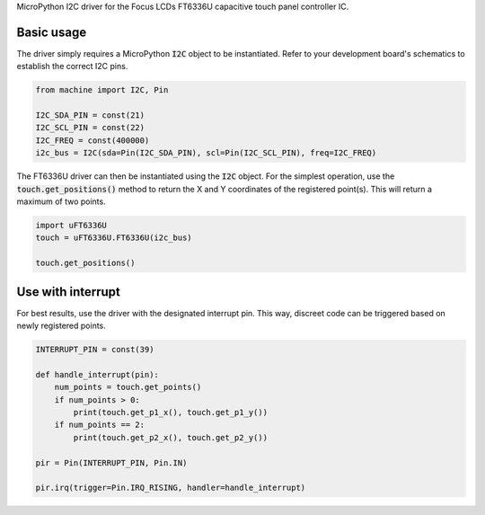 MicroPython I2C driver for the Focus LCDs FT6336U capacitive touch panel controller IC.

Basic usage
===============

The driver simply requires a MicroPython :code:`I2C` object to be instantiated. Refer to your development board's schematics to establish the correct I2C pins.

.. code-block:: python

    from machine import I2C, Pin

    I2C_SDA_PIN = const(21)
    I2C_SCL_PIN = const(22)
    I2C_FREQ = const(400000)
    i2c_bus = I2C(sda=Pin(I2C_SDA_PIN), scl=Pin(I2C_SCL_PIN), freq=I2C_FREQ)

The FT6336U driver can then be instantiated using the :code:`I2C` object. For the simplest operation, use the :code:`touch.get_positions()` method to return the X and Y coordinates of the registered point(s). This will return a maximum of two points.

.. code-block:: python

    import uFT6336U
    touch = uFT6336U.FT6336U(i2c_bus)

    touch.get_positions()

.. image:: docs/get_positions.png

Use with interrupt
===============

For best results, use the driver with the designated interrupt pin. This way, discreet code can be triggered based on newly registered points.

.. code-block:: python

    INTERRUPT_PIN = const(39)

    def handle_interrupt(pin):
        num_points = touch.get_points()
        if num_points > 0:
            print(touch.get_p1_x(), touch.get_p1_y())
        if num_points == 2:
            print(touch.get_p2_x(), touch.get_p2_y())

    pir = Pin(INTERRUPT_PIN, Pin.IN)

    pir.irq(trigger=Pin.IRQ_RISING, handler=handle_interrupt)

.. image:: docs/get_positions_irq.png